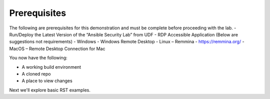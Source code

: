 Prerequisites
=============

The following are prerequisites for this demonstration and must be complete before proceeding with the lab.
-	Run/Deploy the Latest Version of the “Ansible Security Lab” from UDF
-	RDP Accessible Application (Below are suggestions not requirements)
-	Windows - Windows Remote Desktop
-	Linux – Remmina - https://remmina.org/
-	MacOS – Remote Desktop Connection for Mac

You now have the following:

- A working build environment
- A cloned repo
- A place to view changes

Next we'll explore basic RST examples.
